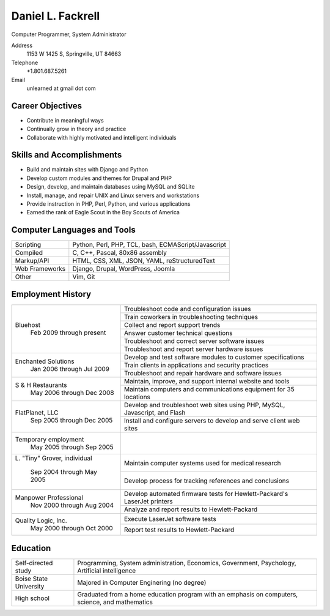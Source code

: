 Daniel L. Fackrell
##################
Computer Programmer, System Administrator

Address
  1153 W 1425 S, Springville, UT 84663

Telephone
  +1.801.687.5261

Email
  unlearned at gmail dot com

Career Objectives
=================
- Contribute in meaningful ways
- Continually grow in theory and practice
- Collaborate with highly motivated and intelligent individuals

Skills and Accomplishments
==========================
- Build and maintain sites with Django and Python
- Develop custom modules and themes for Drupal and PHP
- Design, develop, and maintain databases using MySQL and SQLite
- Install, manage, and repair UNIX and Linux servers and workstations
- Provide instruction in PHP, Perl, Python, and various applications
- Earned the rank of Eagle Scout in the Boy Scouts of America

Computer Languages and Tools
============================


+----------------+-----------------------------------+
| Scripting      | Python, Perl, PHP, TCL, bash,     |
|                | ECMAScript/Javascript             |
+----------------+-----------------------------------+
| Compiled       | C, C++, Pascal, 80x86 assembly    |
+----------------+-----------------------------------+
| Markup/API     | HTML, CSS, XML, JSON, YAML,       |
|                | reStructuredText                  |
+----------------+-----------------------------------+
| Web Frameworks | Django, Drupal, WordPress, Joomla |
+----------------+-----------------------------------+
| Other          | Vim, Git                          |
+----------------+-----------------------------------+

Employment History
==================


+-------------------------+---------------------------------------------------+
| Bluehost                | Troubleshoot code and configuration issues        |
|   Feb 2009 through      +---------------------------------------------------+
|   present               | Train coworkers in troubleshooting techniques     |
|                         +---------------------------------------------------+
|                         | Collect and report support trends                 |
|                         +---------------------------------------------------+
|                         | Answer customer technical questions               |
|                         +---------------------------------------------------+
|                         | Troubleshoot and correct server software issues   |
|                         +---------------------------------------------------+
|                         | Troubleshoot and report server hardware issues    |
+-------------------------+---------------------------------------------------+
| Enchanted Solutions     | Develop and test software modules to customer     |
|   Jan 2006 through      | specifications                                    |
|   Jul 2009              +---------------------------------------------------+
|                         | Train clients in applications and security        |
|                         | practices                                         |
|                         +---------------------------------------------------+
|                         | Troubleshoot and repair hardware and software     |
|                         | issues                                            |
+-------------------------+---------------------------------------------------+
| S & H Restaurants       | Maintain, improve, and support internal website   |
|   May 2006 through      | and tools                                         |
|   Dec 2008              +---------------------------------------------------+
|                         | Maintain computers and communications equipment   |
|                         | for 35 locations                                  |
+-------------------------+---------------------------------------------------+
| FlatPlanet, LLC         | Develop and troubleshoot web sites using PHP,     |
|   Sep 2005 through      | MySQL, Javascript, and Flash                      |
|   Dec 2005              +---------------------------------------------------+
|                         | Install and configure servers to develop and      |
|                         | serve client web sites                            |
+-------------------------+---------------------------------------------------+
| Temporary employment    |                                                   |
|   May 2005 through      |                                                   |
|   Sep 2005              |                                                   |
+-------------------------+---------------------------------------------------+
| L\. "Tiny" Grover,      | Maintain computer systems used for medical        |
| individual              | research                                          |
|   Sep 2004 through      +---------------------------------------------------+
|   May 2005              | Develop process for tracking references and       |
|                         | conclusions                                       |
+-------------------------+---------------------------------------------------+
| Manpower Professional   | Develop automated firmware tests for              |
|   Nov 2000 through      | Hewlett-Packard's LaserJet printers               |
|   Aug 2004              +---------------------------------------------------+
|                         |  Analyze and report results to Hewlett-Packard    |
+-------------------------+---------------------------------------------------+
| Quality Logic, Inc.     |  Execute LaserJet software tests                  |
|   May 2000 through      +---------------------------------------------------+
|   Oct 2000              |  Report test results to Hewlett-Packard           |
+-------------------------+---------------------------------------------------+


Education
=========


+-------------------------+---------------------------------------------------+
| Self-directed study     | Programming, System administration, Economics,    |
|                         | Government, Psychology, Artificial intelligence   |
+-------------------------+---------------------------------------------------+
| Boise State University  | Majored in Computer Enginering (no degree)        |
+-------------------------+---------------------------------------------------+
| High school             | Graduated from a home education program with an   |
|                         | emphasis on computers, science, and mathematics   |
+-------------------------+---------------------------------------------------+
